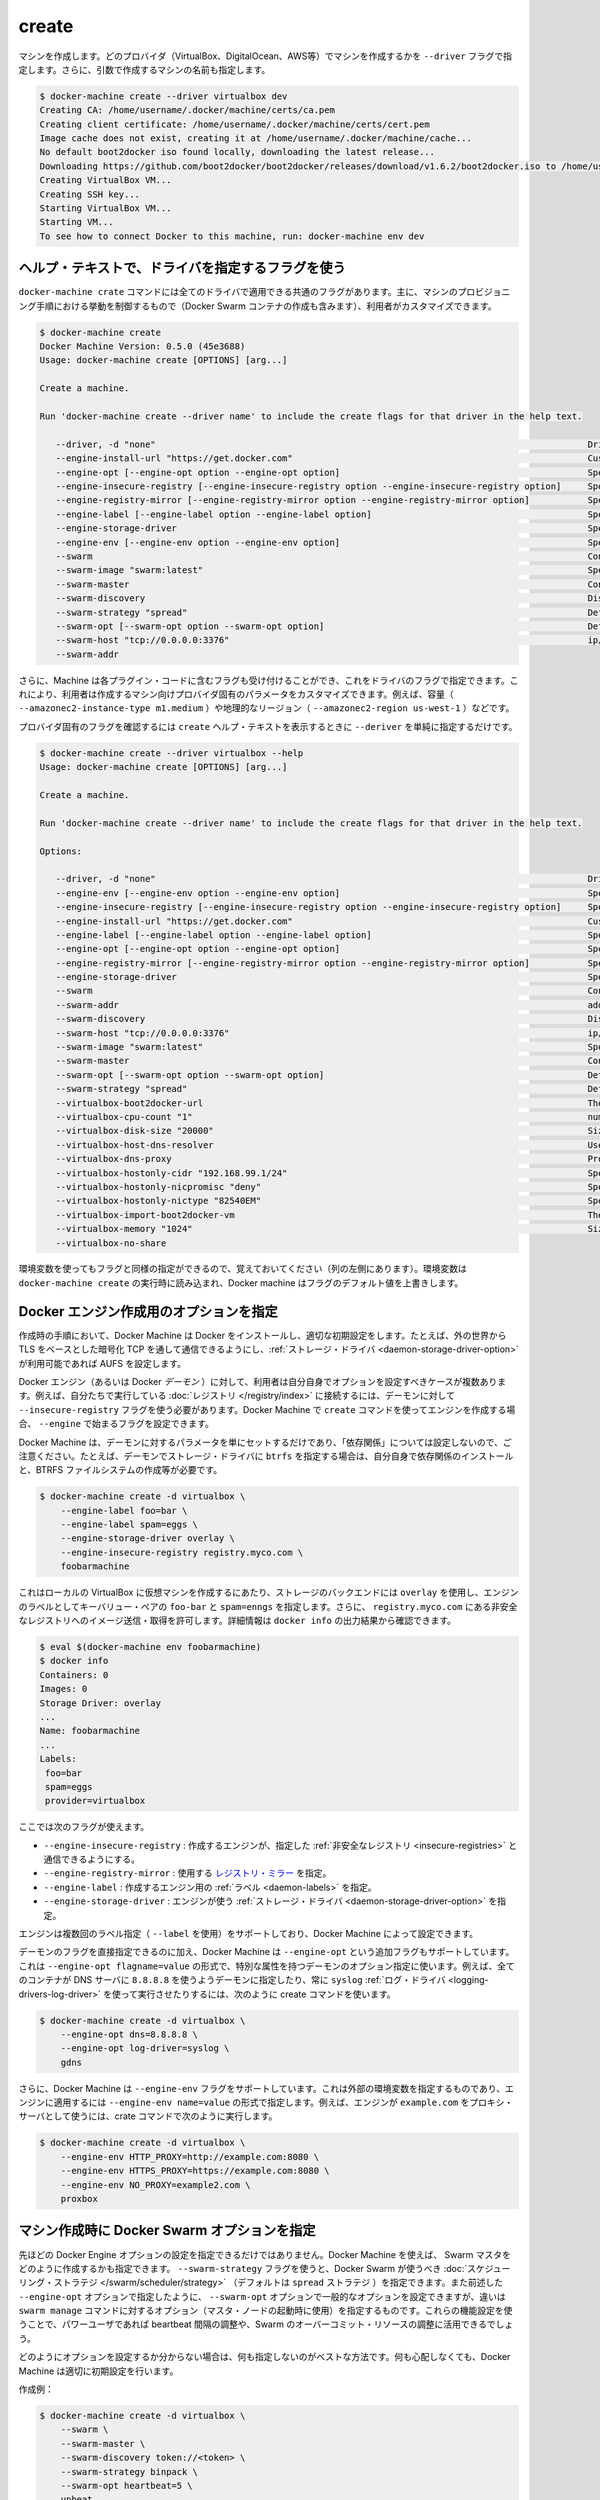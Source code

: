 .. -*- coding: utf-8 -*-
.. URL: https://docs.docker.com/machine/reference/create/
.. SOURCE: https://github.com/docker/machine/blob/master/docs/reference/create.md
   doc version: 1.10
      https://github.com/docker/machine/commits/master/docs/reference/create.md
.. check date: 2016/03/09
.. Commits on Feb 21, 2016 d7e97d04436601da26d24b199532652abe78770e
.. ----------------------------------------------------------------------------

.. create

.. _machine-create:

=======================================
create
=======================================

.. Create a machine. Requires the --driver flag to indicate which provider (VirtualBox, DigitalOcean, AWS, etc.) the machine should be created on, and an argument to indicate the name of the created machine.

マシンを作成します。どのプロバイダ（VirtualBox、DigitalOcean、AWS等）でマシンを作成するかを ``--driver`` フラグで指定します。さらに、引数で作成するマシンの名前も指定します。

.. code-block:: bash

   $ docker-machine create --driver virtualbox dev
   Creating CA: /home/username/.docker/machine/certs/ca.pem
   Creating client certificate: /home/username/.docker/machine/certs/cert.pem
   Image cache does not exist, creating it at /home/username/.docker/machine/cache...
   No default boot2docker iso found locally, downloading the latest release...
   Downloading https://github.com/boot2docker/boot2docker/releases/download/v1.6.2/boot2docker.iso to /home/username/.docker/machine/cache/boot2docker.iso...
   Creating VirtualBox VM...
   Creating SSH key...
   Starting VirtualBox VM...
   Starting VM...
   To see how to connect Docker to this machine, run: docker-machine env dev

.. Accessing driver-specific flags in the help text

.. _accessing-driver-specific-flags:

ヘルプ・テキストで、ドライバを指定するフラグを使う
==================================================

.. The docker-machine create command has some flags which are applicable to all drivers. These largely control aspects of Machine’s provisoning process (including the creation of Docker Swarm containers) that the user may wish to customize.

``docker-machine crate`` コマンドには全てのドライバで適用できる共通のフラグがあります。主に、マシンのプロビジョニング手順における挙動を制御するもので（Docker Swarm コンテナの作成も含みます）、利用者がカスタマイズできます。

.. code-block:: bash

   $ docker-machine create
   Docker Machine Version: 0.5.0 (45e3688)
   Usage: docker-machine create [OPTIONS] [arg...]
   
   Create a machine.
   
   Run 'docker-machine create --driver name' to include the create flags for that driver in the help text.
   
      --driver, -d "none"                                                                                  Driver to create machine with.
      --engine-install-url "https://get.docker.com"                                                        Custom URL to use for engine installation [$MACHINE_DOCKER_INSTALL_URL]
      --engine-opt [--engine-opt option --engine-opt option]                                               Specify arbitrary flags to include with the created engine in the form flag=value
      --engine-insecure-registry [--engine-insecure-registry option --engine-insecure-registry option]     Specify insecure registries to allow with the created engine
      --engine-registry-mirror [--engine-registry-mirror option --engine-registry-mirror option]           Specify registry mirrors to use
      --engine-label [--engine-label option --engine-label option]                                         Specify labels for the created engine
      --engine-storage-driver                                                                              Specify a storage driver to use with the engine
      --engine-env [--engine-env option --engine-env option]                                               Specify environment variables to set in the engine
      --swarm                                                                                              Configure Machine with Swarm
      --swarm-image "swarm:latest"                                                                         Specify Docker image to use for Swarm [$MACHINE_SWARM_IMAGE]
      --swarm-master                                                                                       Configure Machine to be a Swarm master
      --swarm-discovery                                                                                    Discovery service to use with Swarm
      --swarm-strategy "spread"                                                                            Define a default scheduling strategy for Swarm
      --swarm-opt [--swarm-opt option --swarm-opt option]                                                  Define arbitrary flags for swarm
      --swarm-host "tcp://0.0.0.0:3376"                                                                    ip/socket to listen on for Swarm master
      --swarm-addr      

.. Additionally, drivers can specify flags that Machine can accept as part of their plugin code. These allow users to customize the provider-specific parameters of the created machine, such as size (--amazonec2-instance-type m1.medium), geographical region (--amazonec2-region us-west-1), and so on.

さらに、Machine は各プラグイン・コードに含むフラグも受け付けることができ、これをドライバのフラグで指定できます。これにより、利用者は作成するマシン向けプロバイダ固有のパラメータをカスタマイズできます。例えば、容量（ ``--amazonec2-instance-type m1.medium`` ）や地理的なリージョン（ ``--amazonec2-region us-west-1`` ）などです。

.. To see the provider-specific flags, simply pass a value for --driver when invoking the create help text.

プロバイダ固有のフラグを確認するには ``create`` ヘルプ・テキストを表示するときに ``--deriver`` を単純に指定するだけです。

.. code-block:: bash

   $ docker-machine create --driver virtualbox --help
   Usage: docker-machine create [OPTIONS] [arg...]
   
   Create a machine.
   
   Run 'docker-machine create --driver name' to include the create flags for that driver in the help text.
   
   Options:
   
      --driver, -d "none"                                                                                  Driver to create machine with.
      --engine-env [--engine-env option --engine-env option]                                               Specify environment variables to set in the engine
      --engine-insecure-registry [--engine-insecure-registry option --engine-insecure-registry option]     Specify insecure registries to allow with the created engine
      --engine-install-url "https://get.docker.com"                                                        Custom URL to use for engine installation [$MACHINE_DOCKER_INSTALL_URL]
      --engine-label [--engine-label option --engine-label option]                                         Specify labels for the created engine
      --engine-opt [--engine-opt option --engine-opt option]                                               Specify arbitrary flags to include with the created engine in the form flag=value
      --engine-registry-mirror [--engine-registry-mirror option --engine-registry-mirror option]           Specify registry mirrors to use
      --engine-storage-driver                                                                              Specify a storage driver to use with the engine
      --swarm                                                                                              Configure Machine with Swarm
      --swarm-addr                                                                                         addr to advertise for Swarm (default: detect and use the machine IP)
      --swarm-discovery                                                                                    Discovery service to use with Swarm
      --swarm-host "tcp://0.0.0.0:3376"                                                                    ip/socket to listen on for Swarm master
      --swarm-image "swarm:latest"                                                                         Specify Docker image to use for Swarm [$MACHINE_SWARM_IMAGE]
      --swarm-master                                                                                       Configure Machine to be a Swarm master
      --swarm-opt [--swarm-opt option --swarm-opt option]                                                  Define arbitrary flags for swarm
      --swarm-strategy "spread"                                                                            Define a default scheduling strategy for Swarm
      --virtualbox-boot2docker-url                                                                         The URL of the boot2docker image. Defaults to the latest available version [$VIRTUALBOX_BOOT2DOCKER_URL]
      --virtualbox-cpu-count "1"                                                                           number of CPUs for the machine (-1 to use the number of CPUs available) [$VIRTUALBOX_CPU_COUNT]
      --virtualbox-disk-size "20000"                                                                       Size of disk for host in MB [$VIRTUALBOX_DISK_SIZE]
      --virtualbox-host-dns-resolver                                                                       Use the host DNS resolver [$VIRTUALBOX_HOST_DNS_RESOLVER]
      --virtualbox-dns-proxy                                                                               Proxy all DNS requests to the host [$VIRTUALBOX_DNS_PROXY]
      --virtualbox-hostonly-cidr "192.168.99.1/24"                                                         Specify the Host Only CIDR [$VIRTUALBOX_HOSTONLY_CIDR]
      --virtualbox-hostonly-nicpromisc "deny"                                                              Specify the Host Only Network Adapter Promiscuous Mode [$VIRTUALBOX_HOSTONLY_NIC_PROMISC]
      --virtualbox-hostonly-nictype "82540EM"                                                              Specify the Host Only Network Adapter Type [$VIRTUALBOX_HOSTONLY_NIC_TYPE]
      --virtualbox-import-boot2docker-vm                                                                   The name of a Boot2Docker VM to import
      --virtualbox-memory "1024"                                                                           Size of memory for host in MB [$VIRTUALBOX_MEMORY_SIZE]
      --virtualbox-no-share  

.. You may notice that some flags specify environment variables that they are associated with as well (located to the far left hand side of the row). If these environment variables are set when docker-machine create is invoked, Docker Machine will use them for the default value of the flag.

環境変数を使ってもフラグと同様の指定ができるので、覚えておいてください（列の左側にあります）。環境変数は ``docker-machine create`` の実行時に読み込まれ、Docker machine はフラグのデフォルト値を上書きします。

.. Specifying configuration options for the created Docker engine

.. _specifying-configuration-options-for-the-created-docker-engine:

Docker エンジン作成用のオプションを指定
========================================

.. As part of the process of creation, Docker Machine installs Docker and configures it with some sensible defaults. For instance, it allows connection from the outside world over TCP with TLS-based encryption and defaults to AUFS as the storage driver when available.

作成時の手順において、Docker Machine は Docker をインストールし、適切な初期設定をします。たとえば、外の世界から TLS をベースとした暗号化 TCP を通して通信できるようにし、:ref:`ストレージ・ドライバ <daemon-storage-driver-option>` が利用可能であれば AUFS を設定します。

.. There are several cases where the user might want to set options for the created Docker engine (also known as the Docker daemon) themselves. For example, they may want to allow connection to a registry that they are running themselves using the --insecure-registry flag for the daemon. Docker Machine supports the configuration of such options for the created engines via the create command flags which begin with --engine.

Docker エンジン（あるいは Docker *デーモン* ）に対して、利用者は自分自身でオプションを設定すべきケースが複数あります。例えば、自分たちで実行している :doc:`レジストリ </registry/index>` に接続するには、デーモンに対して ``--insecure-registry`` フラグを使う必要があります。Docker Machine で ``create`` コマンドを使ってエンジンを作成する場合、 ``--engine`` で始まるフラグを設定できます。

.. Note that Docker Machine simply sets the configured parameters on the daemon and does not set up any of the “dependencies” for you. For instance, if you specify that the created daemon should use btrfs as a storage driver, you still must ensure that the proper dependencies are installed, the BTRFS filesystem has been created, and so on.

Docker Machine は、デーモンに対するパラメータを単にセットするだけであり、「依存関係」については設定しないので、ご注意ください。たとえば、デーモンでストレージ・ドライバに ``btrfs`` を指定する場合は、自分自身で依存関係のインストールと、BTRFS ファイルシステムの作成等が必要です。

.. The following is an example usage:

.. code-block:: bash

   $ docker-machine create -d virtualbox \
       --engine-label foo=bar \
       --engine-label spam=eggs \
       --engine-storage-driver overlay \
       --engine-insecure-registry registry.myco.com \
       foobarmachine

.. This will create a virtual machine running locally in Virtualbox which uses the overlay storage backend, has the key-value pairs foo=bar and spam=eggs as labels on the engine, and allows pushing / pulling from the insecure registry located at registry.myco.com. You can verify much of this by inspecting the output of docker info:

これはローカルの VirtualBox に仮想マシンを作成するにあたり、ストレージのバックエンドには ``overlay`` を使用し、エンジンのラベルとしてキーバリュー・ペアの ``foo-bar`` と ``spam=enngs`` を指定します。さらに、 ``registry.myco.com`` にある非安全なレジストリへのイメージ送信・取得を許可します。詳細情報は ``docker info`` の出力結果から確認できます。

.. code-block:: bash

   $ eval $(docker-machine env foobarmachine)
   $ docker info
   Containers: 0
   Images: 0
   Storage Driver: overlay
   ...
   Name: foobarmachine
   ...
   Labels:
    foo=bar
    spam=eggs
    provider=virtualbox

.. The supported flags are as follows:

ここでは次のフラグが使えます。

..    --engine-insecure-registry: Specify insecure registries to allow with the created engine
    --engine-registry-mirror: Specify registry mirrors to use
    --engine-label: Specify labels for the created engine
    --engine-storage-driver: Specify a storage driver to use with the engine

* ``--engine-insecure-registry`` : 作成するエンジンが、指定した :ref:`非安全なレジストリ <insecure-registries>` と通信できるようにする。
* ``--engine-registry-mirror`` : 使用する `レジストリ・ミラー <https://github.com/docker/distribution/blob/master/docs/mirror.md>`_ を指定。
* ``--engine-label`` : 作成するエンジン用の :ref:`ラベル <daemon-labels>` を指定。
* ``--engine-storage-driver`` : エンジンが使う :ref:`ストレージ・ドライバ <daemon-storage-driver-option>` を指定。

.. If the engine supports specifying the flag multiple times (such as with --label), then so does Docker Machine.

エンジンは複数回のラベル指定（ ``--label`` を使用）をサポートしており、Docker  Machine によって設定できます。

.. In addition to this subset of daemon flags which are directly supported, Docker Machine also supports an additional flag, --engine-opt, which can be used to specify arbitrary daemon options with the syntax --engine-opt flagname=value. For example, to specify that the daemon should use 8.8.8.8 as the DNS server for all containers, and always use the syslog log driver you could run the following create command:

デーモンのフラグを直接指定できるのに加え、Docker Machine は ``--engine-opt`` という追加フラグもサポートしています。これは ``--engine-opt flagname=value`` の形式で、特別な属性を持つデーモンのオプション指定に使います。例えば、全てのコンテナが DNS サーバに ``8.8.8.8`` を使うようデーモンに指定したり、常に ``syslog`` :ref:`ログ・ドライバ <logging-drivers-log-driver>` を使って実行させたりするには、次のように create コマンドを使います。

.. code-block:: bash

   $ docker-machine create -d virtualbox \
       --engine-opt dns=8.8.8.8 \
       --engine-opt log-driver=syslog \
       gdns

.. Additionally, Docker Machine supports a flag, --engine-env, which can be used to specify arbitrary environment variables to be set within the engine with the syntax --engine-env name=value. For example, to specify that the engine should use example.com as the proxy server, you could run the following create command:

さらに、Docker Machine は ``--engine-env`` フラグをサポートしています。これは外部の環境変数を指定するものであり、エンジンに適用するには ``--engine-env name=value`` の形式で指定します。例えば、エンジンが ``example.com`` をプロキシ・サーバとして使うには、crate コマンドで次のように実行します。

.. code-block:: bash

   $ docker-machine create -d virtualbox \
       --engine-env HTTP_PROXY=http://example.com:8080 \
       --engine-env HTTPS_PROXY=https://example.com:8080 \
       --engine-env NO_PROXY=example2.com \
       proxbox

.. Specifying Docker Swarm options for the created machine

.. _specifying-docker-swarm-options-for-the-created-machine:

マシン作成時に Docker Swarm オプションを指定
==================================================

.. In addition to being able to configure Docker Engine options as listed above, you can use Machine to specify how the created Swarm master should be configured). There is a --swarm-strategy flag, which you can use to specify the scheduling strategy which Docker Swarm should use (Machine defaults to the spread strategy). There is also a general purpose --swarm-opt option which works similar to how the aforementioned --engine-opt option does, except that it specifies options for the swarm manage command (used to boot a master node) instead of the base command. You can use this to configure features that power users might be interested in, such as configuring the heartbeat interval or Swarm’s willingness to over-commit resources.

先ほどの Docker Engine オプションの設定を指定できるだけではありません。Docker Machine を使えば、 Swarm マスタをどのように作成するかも指定できます。 ``--swarm-strategy`` フラグを使うと、Docker Swarm が使うべき :doc:`スケジューリング・ストラテジ </swarm/scheduler/strategy>` （デフォルトは ``spread`` ストラテジ ）を指定できます。また前述した ``--engine-opt`` オプションで指定したように、 ``--swarm-opt`` オプションで一般的なオプションを設定できますが、違いは ``swarm manage`` コマンドに対するオプション（マスタ・ノードの起動時に使用）を指定するものです。これらの機能設定を使うことで、パワーユーザであれば beartbeat 間隔の調整や、Swarm のオーバーコミット・リソースの調整に活用できるでしょう。

.. If you’re not sure how to configure these options, it is best to not specify configuration at all. Docker Machine will choose sensible defaults for you and you won’t have to worry about it.

どのようにオプションを設定するか分からない場合は、何も指定しないのがベストな方法です。何も心配しなくても、Docker Machine は適切に初期設定を行います。

.. Example create:

作成例：

.. code-block:: bash

   $ docker-machine create -d virtualbox \
       --swarm \
       --swarm-master \
       --swarm-discovery token://<token> \
       --swarm-strategy binpack \
       --swarm-opt heartbeat=5 \
       upbeat

.. This will set the swarm scheduling strategy to “binpack” (pack in containers as tightly as possible per host instead of spreading them out), and the “heartbeat” interval to 5 seconds.

こちらは Swarm スケジューリング・ストラテジに「binpack」を指定し（ホストに広く展開するのではなく、できるだけコンテナをホストに集約する設定）、「heartbeat」間隔を５秒にします。

.. Pre-create check

作成の事前確認
====================

.. Since many drivers require a certain set of conditions to be in place before they can successfully perform a create (e.g. VirtualBox should be installed, or the provided API credentials should be valid), Docker Machine has a “pre-create check” which is specified at the driver level.

多くのドライバで、それぞれの場所で実際に作成可能どうか確認する必要があるでしょう（例：VirtualBox がインストールされているかや、指定する API 証明書が有効かどうか）。Docker Machine は「作成の事前確認」（pre-create check）をドライバごとに行えます。

.. .If this pre-create check succeeds, Docker Machine will proceed with the creation as normal. If the pre-create check fails, the Docker Machine process will exit with status code 3 to indicate that the source of the non-zero exit was the pre-create check failing.

事前確認が成功すると、Docker Machine は通常通り作成手順を進行します。事前確認に失敗すると、 Docker Machine のプロセスは終了コード 3 で終了します。つまり、ゼロ以外の終了コードを返す場合は、事前作成に失敗したのが分かります。
